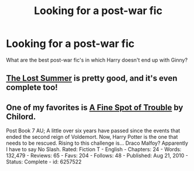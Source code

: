 #+TITLE: Looking for a post-war fic

* Looking for a post-war fic
:PROPERTIES:
:Author: OilersRiders15
:Score: 1
:DateUnix: 1391755569.0
:DateShort: 2014-Feb-07
:END:
What are the best post-war fic's in which Harry doesn't end up with Ginny?


** [[https://www.fanfiction.net/s/8554615/1/The-Lost-Summer][The Lost Summer]] is pretty good, and it's even complete too!
:PROPERTIES:
:Author: SymphonySamurai
:Score: 1
:DateUnix: 1391757137.0
:DateShort: 2014-Feb-07
:END:


** One of my favorites is [[https://www.fanfiction.net/s/6257522/1/A-Fine-Spot-of-Trouble][A Fine Spot of Trouble]] by Chilord.

Post Book 7 AU; A little over six years have passed since the events that ended the second reign of Voldemort. Now, Harry Potter is the one that needs to be rescued. Rising to this challenge is... Draco Malfoy? Apparently I have to say No Slash. Rated: Fiction T - English - Chapters: 24 - Words: 132,479 - Reviews: 65 - Favs: 204 - Follows: 48 - Published: Aug 21, 2010 - Status: Complete - id: 6257522
:PROPERTIES:
:Author: ryanvdb
:Score: 1
:DateUnix: 1392072963.0
:DateShort: 2014-Feb-11
:END:
